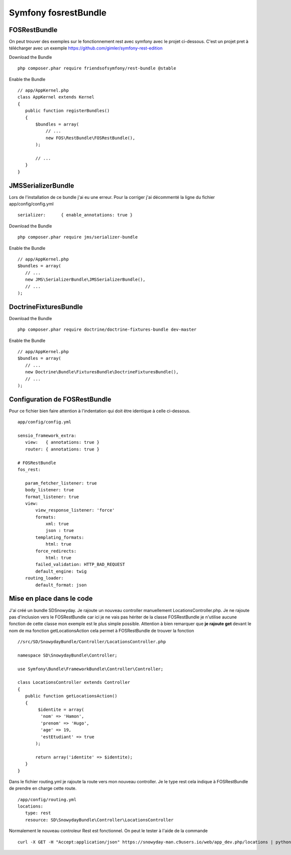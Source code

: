 Symfony fosrestBundle
#####################

FOSRestBundle
*************

On peut trouver des exemples sur le fonctionnement rest avec symfony avec le projet ci-dessous. 
C'est un projet pret à télécharger avec un exemple 
https://github.com/gimler/symfony-rest-edition

Download the Bundle ::

 php composer.phar require friendsofsymfony/rest-bundle @stable

Enable the Bundle ::

 // app/AppKernel.php
 class AppKernel extends Kernel
 {
    public function registerBundles()
    {
        $bundles = array(
            // ...
            new FOS\RestBundle\FOSRestBundle(),
        );

        // ...
    }
 }


JMSSerializerBundle
*******************

Lors de l'installation de ce bundle j'ai eu une erreur. Pour la corriger j'ai décommenté la ligne du fichier app/config/config.yml ::

 serializer:      { enable_annotations: true }

Download the Bundle ::

 php composer.phar require jms/serializer-bundle

Enable the Bundle ::
 
 // app/AppKernel.php
 $bundles = array(
    // ...
    new JMS\SerializerBundle\JMSSerializerBundle(),
    // ... 
 );


DoctrineFixturesBundle
**********************

Download the Bundle ::

 php composer.phar require doctrine/doctrine-fixtures-bundle dev-master

Enable the Bundle ::

 // app/AppKernel.php
 $bundles = array(
    // ...
    new Doctrine\Bundle\FixturesBundle\DoctrineFixturesBundle(),
    // ... 
 );

Configuration de FOSRestBundle
******************************
Pour ce fichier bien faire attention à l'indentation qui doit être identique à celle ci-dessous. ::

 app/config/config.yml 

 sensio_framework_extra:
    view:   { annotations: true }
    router: { annotations: true }

 # FOSRestBundle
 fos_rest:

    param_fetcher_listener: true
    body_listener: true
    format_listener: true
    view:
        view_response_listener: 'force'
        formats:
            xml: true
            json : true
        templating_formats:
            html: true
        force_redirects:
            html: true
        failed_validation: HTTP_BAD_REQUEST
        default_engine: twig
    routing_loader:
        default_format: json
		
Mise en place dans le code
**************************

J'ai créé un bundle SD\Snowyday. Je rajoute un nouveau controller manuellement LocationsController.php.
Je ne rajoute pas d'inclusion vers le FOSRestBundle car ici je ne vais pas hériter de la classe FOSRestBundle je n'utilise aucune fonction 
de cette classe mon exemple est le plus simple possible. 
Attention à bien remarquer que **je rajoute get** devant le nom de ma fonction getLocationsAction 
cela permet à FOSRestBundle de trouver la fonction ::

 //src/SD/SnowydayBundle/Controller/LocationsController.php
 
 namespace SD\SnowydayBundle\Controller;

 use Symfony\Bundle\FrameworkBundle\Controller\Controller;

 class LocationsController extends Controller
 {
    public function getLocationsAction()
    {
         $identite = array(
          'nom' => 'Hamon', 
          'prenom' => 'Hugo', 
          'age' => 19, 
          'estEtudiant' => true
        );
            
        return array('identite' => $identite);
    }
 }


Dans le fichier routing.yml je rajoute la route vers mon nouveau controller.
Je le type rest cela indique à FOSRestBundle de prendre en charge cette route. ::

 /app/config/routing.yml
 locations:
    type: rest
    resource: SD\SnowydayBundle\Controller\LocationsController

Normalement le nouveau controleur Rest est fonctionnel.
On peut le tester à l'aide de la commande ::

 curl -X GET -H "Accept:application/json" https://snowyday-man.c9users.io/web/app_dev.php/locations | python -mjson.tool

